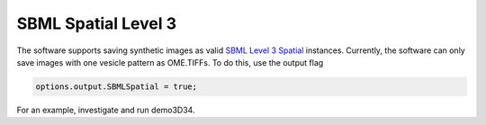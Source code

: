 SBML Spatial Level 3
--------------------

The software supports saving synthetic images as valid `SBML Level 3 Spatial <http://sbml.org/Documents/Specifications/SBML_Level_3/Packages/spatial>`_ instances. Currently, the software can only save images with one vesicle pattern as OME.TIFFs. To do this, use the output flag

.. code:: matlab

	options.output.SBMLSpatial = true;

For an example, investigate and run demo3D34.
